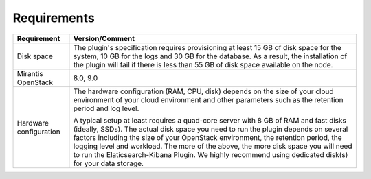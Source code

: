 .. _plugin_requirements:

Requirements
============

+------------------------+------------------------------------------------------------------------------------------+
| **Requirement**        | **Version/Comment**                                                                      |
+========================+==========================================================================================+
| Disk space             | The plugin's specification requires provisioning at least 15 GB of disk space for the    |
|                        | system, 10 GB for the logs and 30 GB for the database. As a result, the installation     |
|                        | of the plugin will fail if there is less than 55 GB of disk space available on the node. |
+------------------------+------------------------------------------------------------------------------------------+
| Mirantis OpenStack     | 8.0, 9.0                                                                                 |
+------------------------+------------------------------------------------------------------------------------------+
| Hardware configuration | The hardware configuration (RAM, CPU, disk) depends on the size of your cloud environment|
|                        | of your cloud environment and other parameters such as the retention period and log      |
|                        | level.                                                                                   |
|                        |                                                                                          |
|                        | A typical setup at least requires a quad-core server with 8 GB of RAM and fast disks     |
|                        | (ideally, SSDs). The actual disk space you need to run the plugin depends on several     |
|                        | factors including the size of your OpenStack environment, the retention period, the      |
|                        | logging level and workload. The more of the above, the more disk space you will need to  |
|                        | run the Elaticsearch-Kibana Plugin. We highly recommend using dedicated                  |
|                        | disk(s) for your data storage.                                                           |
+------------------------+------------------------------------------------------------------------------------------+


